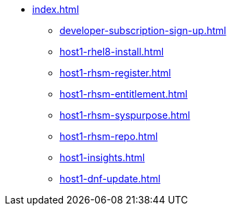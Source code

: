 * xref:index.adoc[]
** xref:developer-subscription-sign-up.adoc[] 
** xref:host1-rhel8-install.adoc[]
** xref:host1-rhsm-register.adoc[]
** xref:host1-rhsm-entitlement.adoc[]
** xref:host1-rhsm-syspurpose.adoc[]
** xref:host1-rhsm-repo.adoc[]
** xref:host1-insights.adoc[]
** xref:host1-dnf-update.adoc[]
